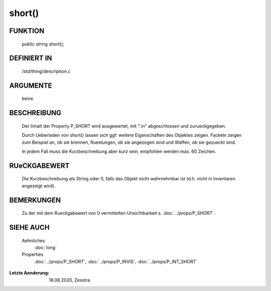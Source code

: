 short()
=======

FUNKTION
--------

     public string short();

DEFINIERT IN
------------

     /std/thing/description.c

ARGUMENTE
---------

     keine

BESCHREIBUNG
------------

     Der Inhalt der Property P_SHORT wird ausgewertet, mit ".\\n"
     abgeschlossen und zurueckgegeben.

     Durch Ueberladen von short() lassen sich ggf. weitere Eigenschaften des
     Objektes zeigen. Fackeln zeigen zum Beispiel an, ob sie brennen,
     Ruestungen, ob sie angezogen sind und Waffen, ob sie gezueckt sind.

     In jedem Fall muss die Kurzbeschreibung aber *kurz* sein, empfohlen
     werden max. 60 Zeichen.

RUeCKGABEWERT
-------------

     Die Kurzbeschreibung als String oder 0, falls das Objekt nicht
     wahrnehmbar ist (d.h. nicht in Inventaren angezeigt wird).

BEMERKUNGEN
-----------

     Zu der mit dem Rueckgabewert von 0 vermittelten Unsichtbarkeit s.
     :doc:`../props/P_SHORT`.

SIEHE AUCH
----------

     Aehnliches
       :doc:`long`
     Properties
       :doc:`../props/P_SHORT`, :doc:`../props/P_INVIS`,
       :doc:`../props/P_INT_SHORT`

:Letzte Aenderung: 18.06.2020, Zesstra

